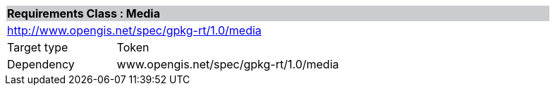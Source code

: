 [cols="1,4",width="90%"]
|===
2+|*Requirements Class : Media* {set:cellbgcolor:#CACCCE}
2+|http://www.opengis.net/spec/gpkg-rt/1.0/media {set:cellbgcolor:#FFFFFF}
|Target type |Token
|Dependency |www.opengis.net/spec/gpkg-rt/1.0/media
|===
